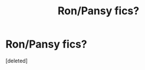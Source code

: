 #+TITLE: Ron/Pansy fics?

* Ron/Pansy fics?
:PROPERTIES:
:Score: 1
:DateUnix: 1489025153.0
:DateShort: 2017-Mar-09
:END:
[deleted]

